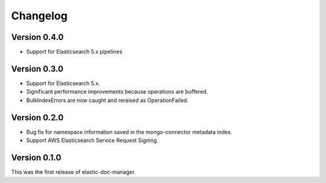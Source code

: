 Changelog
=========

Version 0.4.0
-------------

- Support for Elasticsearch 5.x pipelines

Version 0.3.0
-------------

- Support for Elasticsearch 5.x.
- Significant performance improvements because operations are buffered.
- BulkIndexErrors are now caught and reraised as OperationFailed.

Version 0.2.0
-------------

- Bug fix for namespace information saved in the mongo-connector metadata index.
- Support AWS Elasticsearch Service Request Signing.

Version 0.1.0
-------------

This was the first release of elastic-doc-manager.
